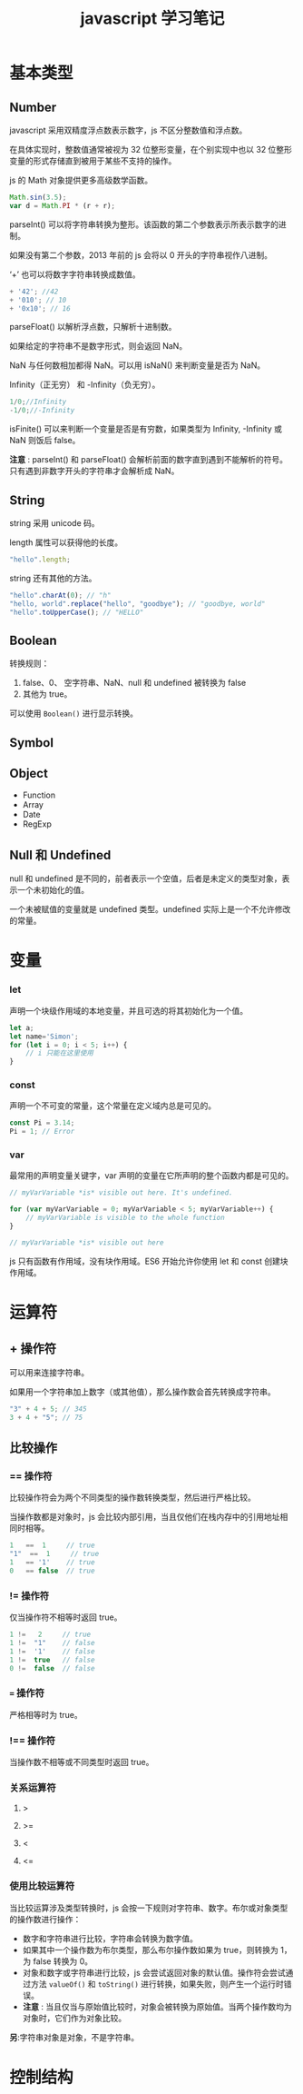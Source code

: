 #+TITLE: javascript 学习笔记

* 基本类型

** Number
    
   javascript 采用双精度浮点数表示数字，js 不区分整数值和浮点数。

   在具体实现时，整数值通常被视为 32 位整形变量，在个别实现中也以 32 位整形变量的形式存储直到被用于某些不支持的操作。
    
   js 的 Math 对象提供更多高级数学函数。
   #+BEGIN_SRC javascript
      Math.sin(3.5);
      var d = Math.PI * (r + r);
   #+END_SRC

   parseInt() 可以将字符串转换为整形。该函数的第二个参数表示所表示数字的进制。

   如果没有第二个参数，2013 年前的 js 会将以 0 开头的字符串视作八进制。

   ‘+’ 也可以将数字字符串转换成数值。
   #+BEGIN_SRC javascript
          + '42'; //42
          + '010'; // 10
          + '0x10'; // 16
   #+END_SRC
    
   parseFloat() 以解析浮点数，只解析十进制数。
    
   如果给定的字符串不是数字形式，则会返回 NaN。

   NaN 与任何数相加都得 NaN。可以用 isNaN() 来判断变量是否为 NaN。
    
   Infinity（正无穷） 和 -Infinity（负无穷）。
   #+BEGIN_SRC javascript
      1/0;//Infinity
      -1/0;//-Infinity
   #+END_SRC
    
   isFinite() 可以来判断一个变量是否是有穷数，如果类型为 Infinity, -Infinity 或 NaN 则饭后 false。
    
   *注意* : parseInt() 和 parseFloat() 会解析前面的数字直到遇到不能解析的符号。只有遇到非数字开头的字符串才会解析成 NaN。
** String

   string 采用 unicode 码。

   length 属性可以获得他的长度。
   
   #+BEGIN_SRC javascript
     "hello".length;
   #+END_SRC
   
   string 还有其他的方法。

   #+BEGIN_SRC javascript
     "hello".charAt(0); // "h"
     "hello, world".replace("hello", "goodbye"); // "goodbye, world"
     "hello".toUpperCase(); // "HELLO"
   #+END_SRC
   
** Boolean
   
   转换规则：
   1. false、0、 空字符串、NaN、null 和 undefined 被转换为 false
   2. 其他为 true。
   
   可以使用 =Boolean()= 进行显示转换。
** Symbol
** Object
   * Function
   * Array
   * Date
   * RegExp
** Null 和 Undefined

   null 和 undefined 是不同的，前者表示一个空值，后者是未定义的类型对象，表示一个未初始化的值。
   
   一个未被赋值的变量就是 undefined 类型。undefined 实际上是一个不允许修改的常量。
* 变量
*** let

    声明一个块级作用域的本地变量，并且可选的将其初始化为一个值。

    #+BEGIN_SRC javascript
      let a;
      let name='Simon';
      for (let i = 0; i < 5; i++) {
          // i 只能在这里使用
      }
    #+END_SRC

*** const

    声明一个不可变的常量，这个常量在定义域内总是可见的。

    #+BEGIN_SRC javascript
      const Pi = 3.14;
      Pi = 1; // Error
    #+END_SRC

*** var

    最常用的声明变量关键字，var 声明的变量在它所声明的整个函数内都是可见的。

    #+BEGIN_SRC javascript
      // myVarVariable *is* visible out here. It's undefined.

      for (var myVarVariable = 0; myVarVariable < 5; myVarVariable++) { 
          // myVarVariable is visible to the whole function 
      } 

      // myVarVariable *is* visible out here
    #+END_SRC
    

  js 只有函数有作用域，没有块作用域。ES6 开始允许你使用 let 和 const 创建块作用域。

* 运算符
  
** + 操作符

   可以用来连接字符串。

   如果用一个字符串加上数字（或其他值），那么操作数会首先转换成字符串。

   #+BEGIN_SRC javascript
     "3" + 4 + 5; // 345
     3 + 4 + "5"; // 75
   #+END_SRC
   
** 比较操作
   
*** == 操作符

    比较操作符会为两个不同类型的操作数转换类型，然后进行严格比较。

    当操作数都是对象时，js 会比较内部引用，当且仅他们在栈内存中的引用地址相同时相等。

    #+BEGIN_SRC javascript
      1   ==  1     // true
      "1"  ==  1     // true
      1   == '1'    // true
      0   == false  // true
    #+END_SRC
    
*** != 操作符

    仅当操作符不相等时返回 true。

    #+BEGIN_SRC javascript
      1 !=   2     // true
      1 !=  "1"    // false
      1 !=  '1'    // false
      1 !=  true   // false
      0 !=  false  // false
    #+END_SRC
    
*** === 操作符

    严格相等时为 true。

*** !== 操作符

    当操作数不相等或不同类型时返回 true。
    
*** 关系运算符

**** >
**** >=
**** <
**** <=
     
*** 使用比较运算符

    当比较运算涉及类型转换时，js 会按一下规则对字符串、数字。布尔或对象类型的操作数进行操作：

    - 数字和字符串进行比较，字符串会转换为数字值。 
    - 如果其中一个操作数为布尔类型，那么布尔操作数如果为 true，则转换为 1，为 false 转换为 0。
    - 对象和数字或字符串进行比较，js 会尝试返回对象的默认值。操作符会尝试通过方法 =valueOf()= 和 =toString()= 进行转换，如果失败，则产生一个运行时错误。
    - *注意* : 当且仅当与原始值比较时，对象会被转换为原始值。当两个操作数均为对象时，它们作为对象比较。


    *另*:字符串对象是对象，不是字符串。
* 控制结构
